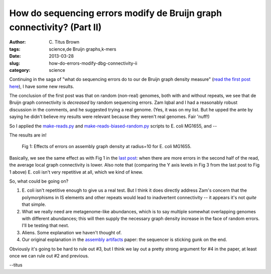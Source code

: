 How do sequencing errors modify de Bruijn graph connectivity? (Part II)
#######################################################################

:author: C\. Titus Brown
:tags: science,de Bruijn graphs,k-mers
:date: 2013-03-28
:slug: how-do-errors-modify-dbg-connectivity-ii
:category: science

Continuing in the saga of "what do sequencing errors do to our de Bruijn
graph density measure" (`read the first post here <http://ivory.idyll.org/blog/how-do-errors-modify-dbg-connectivity.html>`__), I have some new results.

The conclusion of the first post was that on random (non-real)
genomes, both with and without repeats, we see that de Bruijn graph
connectivity is *decreased* by random sequencing errors.  Zam Iqbal
and I had a reasonably robust discussion in the comments, and he
suggested trying a real genome.  (Yes, it was on my list.  But he
upped the ante by saying he didn't believe my results were relevant
because they weren't real genomes. Fair 'nuff!)

So I applied the `make-reads.py
<https://github.com/ctb/dbg-graph-null/blob/master/make-reads.py>`__
and `make-reads-biased-random.py
<https://github.com/ctb/dbg-graph-null/blob/master/make-reads-biased-random.py>`__
scripts to E. coli MG1655, and --

The results are in!

.. figure:: ../static/images/db-errors-ecoli.png
   :width: 400px

   Fig 1: Effects of errors on assembly graph density at radius=10 for E. coli MG1655.

Basically, we see the same effect as with Fig 1 in the `last post
<http://ivory.idyll.org/blog/how-do-errors-modify-dbg-connectivity.html>`__:
when there are more errors in the second half of the read, the average
local graph connectivity is lower.  Also note that (comparing the Y
axis levels in Fig 3 from the last post to Fig 1 above) E. coli isn't
very repetitive at all, which we kind of knew.

So, what could be going on?

1. E. coli isn't repetitive enough to give us a real test.  But I think it
   does directly address Zam's concern that the polymorphisms in IS elements
   and other repeats would lead to inadvertent connectivity -- it appears
   it's not *quite* that simple.

2. What we really need are metagenome-like abundances, which is to say
   multiple somewhat overlapping genomes with different abundances;
   this will then supply the necessary graph density increase in the
   face of random errors.  I'll be testing that next.

3. Aliens.  Some explanation we haven't thought of.

4. Our original explanation in the `assembly artifacts
   <http://arxiv.org/abs/1212.0159>`__ paper: the sequencer is sticking gunk
   on the end.

Obviously it's going to be hard to rule out #3, but I think we lay out
a pretty strong argument for #4 in the paper, at least once we can
rule out #2 and previous.

--titus
